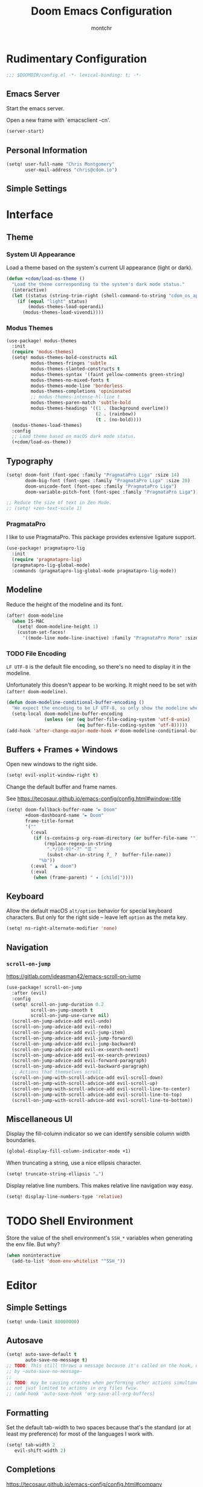 #+title: Doom Emacs Configuration
#+author: montchr
#+property: header-args:emacs-lisp :tangle yes :comments link
#+property: header-args:elisp :exports code
#+property: header-args:shell :tangle "setup.sh"
#+property: header-args :tangle no :results silent :eval no-export

* Rudimentary Configuration

#+begin_src emacs-lisp :comments no
;;; $DOOMDIR/config.el -*- lexical-binding: t; -*-
#+end_src

** Emacs Server

Start the emacs server.

Open a new frame with `emacsclient -cn'.

#+begin_src emacs-lisp :tangle yes
(server-start)
#+end_src

** Personal Information

#+begin_src emacs-lisp :tangle yes
(setq! user-full-name "Chris Montgomery"
       user-mail-address "chris@cdom.io")
#+end_src

** Simple Settings

* Interface

** Theme

*** System UI Appearance

Load a theme based on the system's current UI appearance (light or dark).

#+begin_src emacs-lisp :tangle yes
(defun +cdom/load-os-theme ()
  "Load the theme corresponding to the system's dark mode status."
  (interactive)
  (let ((status (string-trim-right (shell-command-to-string "cdom_os_appearance"))))
    (if (equal "light" status)
        (modus-themes-load-operandi)
      (modus-themes-load-vivendi))))
#+end_src

*** Modus Themes

#+begin_src emacs-lisp :tangle yes
(use-package! modus-themes
  :init
  (require 'modus-themes)
  (setq! modus-themes-bold-constructs nil
         modus-themes-fringes 'subtle
         modus-themes-slanted-constructs t
         modus-themes-syntax '(faint yellow-comments green-string)
         modus-themes-no-mixed-fonts t
         modus-themes-mode-line 'borderless
         modus-themes-completions 'opinionated
         ;; modus-themes-intense-hl-line t
         modus-themes-paren-match 'subtle-bold
         modus-themes-headings '((1 . (background overline))
                                 (2 . (rainbow))
                                 (t . (no-bold))))
  (modus-themes-load-themes)
  :config
  ;; Load theme based on macOS dark mode status.
  (+cdom/load-os-theme))
#+end_src

** Typography

#+begin_src emacs-lisp :tangle yes
(setq! doom-font (font-spec :family "PragmataPro Liga" :size 14)
       doom-big-font (font-spec :family "PragmataPro Liga" :size 28)
       doom-unicode-font (font-spec :family "PragmataPro Liga")
       doom-variable-pitch-font (font-spec :family "PragmataPro Liga"))

;; Reduce the size of text in Zen Mode.
;; (setq! +zen-text-scale 1)
#+end_src

*** PragmataPro

I like to use PragmataPro. This package provides extensive ligature support.

#+begin_src emacs-lisp :tangle yes
(use-package! pragmatapro-lig
  :init
  (require 'pragmatapro-lig)
  (pragmatapro-lig-global-mode)
  :commands (pragmatapro-lig-global-mode pragmatapro-lig-mode))
#+end_src

** Modeline

Reduce the height of the modeline and its font.

#+begin_src emacs-lisp :tangle yes
(after! doom-modeline
  (when IS-MAC
    (setq! doom-modeline-height 1)
    (custom-set-faces!
      '((mode-line mode-line-inactive) :family "PragmataPro Mono" :size 12))))
#+end_src

*** TODO File Encoding

=LF UTF-8= is the default file encoding, so there's no need to display it in the modeline.

Unfortunately this doesn't appear to be working. It might need to be set with =(after! doom-modeline)=.


#+begin_src emacs-lisp :tangle yes
(defun doom-modeline-conditional-buffer-encoding ()
  "We expect the encoding to be LF UTF-8, so only show the modeline when this is not the case"
  (setq-local doom-modeline-buffer-encoding
              (unless (or (eq buffer-file-coding-system 'utf-8-unix)
                          (eq buffer-file-coding-system 'utf-8)))))
(add-hook 'after-change-major-mode-hook #'doom-modeline-conditional-buffer-encoding)
#+end_src

** Buffers + Frames + Windows

Open new windows to the right side.

#+begin_src emacs-lisp :tangle yes
(setq! evil-vsplit-window-right t)
#+end_src

Change the default buffer and frame names.

See https://tecosaur.github.io/emacs-config/config.html#window-title

#+begin_src emacs-lisp :tangle yes
(setq! doom-fallback-buffer-name "► Doom"
       +doom-dashboard-name "► Doom"
       frame-title-format
       '(""
         (:eval
          (if (s-contains-p org-roam-directory (or buffer-file-name ""))
              (replace-regexp-in-string
               ".*/[0-9]*-?" "☰ "
               (subst-char-in-string ?_ ?  buffer-file-name))
            "%b"))
         (:eval " ▲ doom")
         (:eval
          (when (frame-parent) " ◂ [child]"))))
#+end_src

** Keyboard

Allow the default macOS =alt/option= behavior for special keyboard characters. But only for the right side -- leave left =option= as the meta key.

#+begin_src emacs-lisp :tangle yes
(setq! ns-right-alternate-modifier 'none)
#+end_src

** Navigation

*** =scroll-on-jump=

https://gitlab.com/ideasman42/emacs-scroll-on-jump

#+begin_src emacs-lisp :tangle yes
(use-package! scroll-on-jump
  :after (evil)
  :config
  (setq! scroll-on-jump-duration 0.2
         scroll-on-jump-smooth t
         scroll-on-jump-use-curve nil)
  (scroll-on-jump-advice-add evil-undo)
  (scroll-on-jump-advice-add evil-redo)
  (scroll-on-jump-advice-add evil-jump-item)
  (scroll-on-jump-advice-add evil-jump-forward)
  (scroll-on-jump-advice-add evil-jump-backward)
  (scroll-on-jump-advice-add evil-ex-search-next)
  (scroll-on-jump-advice-add evil-ex-search-previous)
  (scroll-on-jump-advice-add evil-forward-paragraph)
  (scroll-on-jump-advice-add evil-backward-paragraph)
  ;; Actions that themselves scroll.
  (scroll-on-jump-with-scroll-advice-add evil-scroll-down)
  (scroll-on-jump-with-scroll-advice-add evil-scroll-up)
  (scroll-on-jump-with-scroll-advice-add evil-scroll-line-to-center)
  (scroll-on-jump-with-scroll-advice-add evil-scroll-line-to-top)
  (scroll-on-jump-with-scroll-advice-add evil-scroll-line-to-bottom))
#+end_src

** Miscellaneous UI

Display the fill-column indicator so we can identify sensible column width boundaries.

#+begin_src emacs-lisp :tangle yes
(global-display-fill-column-indicator-mode +1)
#+end_src

When truncating a string, use a nice ellipsis character.

#+begin_src emacs-lisp :tangle yes
(setq! truncate-string-ellipsis "…")
#+end_src

Display relative line numbers. This makes relative line navigation way easy.

#+begin_src emacs-lisp :tangle yes
(setq! display-line-numbers-type 'relative)
#+end_src



* TODO Shell Environment

Store the value of the shell environment's =SSH_*= variables when generating
the env file. But why?

#+begin_src emacs-lisp :tangle yes
(when noninteractive
  (add-to-list 'doom-env-whitelist "^SSH_"))
#+end_src

* Editor

** Simple Settings

#+begin_src emacs-lisp :tangle yes
(setq! undo-limit 80000000)
#+end_src

** Autosave

#+begin_src emacs-lisp :tangle yes
(setq! auto-save-default t
       auto-save-no-message t)
;; TODO: This still throws a message because it's called on the hook, unaffected
;; by ~auto-save-no-message~
;;
;; TODO: may be causing crashes when performing other actions simultaneously?
;; not just limited to actions in org files fwiw.
;; (add-hook 'auto-save-hook 'org-save-all-org-buffers)
#+end_src

** Formatting

Set the default tab-width to two spaces because that's the standard (or at least my preference) for most of the languages I work with.

#+begin_src emacs-lisp :tangle yes
(setq! tab-width 2
   evil-shift-width 2)
#+end_src

** Completions

https://tecosaur.github.io/emacs-config/config.html#company

#+begin_src emacs-lisp :tangle yes
(after! company
  ;; (setq! company-idle-delay 0.5
  ;;        company-show-numbers t)
  ;; Make aborting less annoying.
  (add-hook 'evil-normal-state-entry-hook #'company-abort))

(use-package! company-box
  :config
  ;; Disable the documentation childframe because it causes emacs to crash!
  ;;
  ;; FIXME Allow doc childframe flyout without crashing
  ;;
  ;; Note that Emacs doesn't crash when running Doom+modules without my config...
  (setq! company-box-doc-enable nil))
#+end_src

** Languages

Tell Emacs it's okay to eval =sh-set-shell= so that we can load the appropriate syntax for shell scripts that don't have a shebang or expected file extension.

#+begin_src emacs-lisp :tangle yes
(appendq! safe-local-eval-forms '((sh-set-shell "sh")
                                  (sh-set-shell "bash")
                                  (sh-set-shell "zsh")))
#+end_src

* Organization Mode

This is the mode where I get organized.

** Setup

Provide some initial variables for commonly used directories.

#+begin_src emacs-lisp :tangle yes
(defvar +cdom/org-agenda-directory "~/org/gtd/")
(defvar +cdom/org-notes-directory "~/org/notes/")
(defvar +cdom/org-mind-directory "~/org/mind/")
#+end_src

Tell org-mode and its friends about these directories.

#+begin_src emacs-lisp :tangle yes
(setq! org-directory "~/org"
       +org-capture-todo-file (concat +cdom/org-agenda-directory "inbox.org")
       org-roam-directory +cdom/org-mind-directory
       deft-directory org-directory
       deft-recursive t)
#+end_src


* TODO Remaining




;; Extend prescient history lifespan.
(setq-default history-length 1000)
(setq-default prescient-history-length 1000)

;; (use-package! which-key
;;   :init
;;   (setq! which-key-sort-order
;;          ;; default
;;          ;; 'which-key-key-order
;;          ;; sort based on the key description ignoring case
;;          ;; 'which-key-description-order
;;          ;; same as default, except single characters are sorted alphabetically
;;          ;; 'which-key-key-order-alpha
;;          ;; same as default, except all prefix keys are grouped together at the end
;;          ;; 'which-key-prefix-then-key-order
;;          ;; same as default, except all keys from local maps shown first
;;          'which-key-local-then-key-order))

;; (setq! which-key-allow-multiple-replacements t)
;; (after! which-key
;;   ;; Remove ~evil-~ prefix from keybinding labels
;;   ;; https://tecosaur.github.io/emacs-config/config.html#which-key
;;   (pushnew!
;;    which-key-replacement-alist
;;    '(("" . "\\`+?evil[-:]?\\(?:a-\\)?\\(.*\\)") . (nil . "◂\\1"))
;;    '(("\\`g s" . "\\`evilem--?motion-\\(.*\\)") . (nil . "◃\\1"))))

(after! magit
  ;; List magit branches by date.
  (setq! magit-list-refs-sortby "-creatordate"
         magit-process-finish-apply-ansi-colors t))

;; Enable delta diff viewer
;; (add-hook 'magit-mode-hook (lambda () (magit-delta-mode +1))))

;; Prevent evil-lion from removing extra spaces.
;; Add any desired extra space prior to invoking evil-lion.
;; (setq! evil-lion-squeeze-spaces nil)

;; Prevent vterm from loading emacs from within itself
(use-package! with-editor
  :after (vterm)
  :general
  ([remap async-shell-command] 'with-editor-async-shell-command)
  ([remap shell-command] 'with-editor-shell-command)
  :hook
  (shell-mode . with-editor-export-editor)
  (term-exec  . with-editor-export-editor)
  (eshell-mode . with-editor-export-editor)
  (vterm-mode . with-editor-export-editor))

;; https://tecosaur.github.io/emacs-config/config.html#tweaking-defaults
(use-package! org
  :config
  (setq! org-image-actual-width 300
         org-startup-folded t
         org-startup-with-inline-images t
         org-blank-before-new-entry '((heading . t) (plain-list-item . auto))
         org-cycle-separator-lines -1
         org-use-property-inheritance t              ; it's convenient to have properties inherited
         org-log-done 'time                          ; log the time an item was completed
         org-log-refile 'time
         org-list-allow-alphabetical t               ; have a. A. a) A) list bullets
         ;; org-export-in-background t                  ; run export processes in external emacs process
         org-catch-invisible-edits 'smart          ; try not to accidently do weird stuff in invisible regions
         org-export-copy-to-kill-ring 'if-interactive)
  (defun +cdom/org-archive-done-tasks ()
    "Archive all completed tasks in a file to an archive sibling."
    (interactive)
    (org-map-entries 'org-archive-subtree "/DONE|KILL" 'file))
  (require 'find-lisp)
  (setq! org-agenda-files (find-lisp-find-files
                           +cdom/org-agenda-directory
                           "\.org$")
         org-archive-default-command 'org-archive-to-archive-sibling))

(use-package! doct
  :after (org-capture)
  :commands (doct))

(after! js2-mode
  (set-company-backend! 'company-tide 'js2-mode))

(after! sh-script
  (set-company-backend! 'sh-mode
    '(company-shell :with company-yasnippet)))

(use-package! org-board
  :defer t)

(use-package! devdocs-browser
  :defer t)

;; Add a CREATED property to org-mode headings.
;; (use-package! org-expiry
;;   :after (org)
;;   :config
;;   (setq! org-expiry-inactive-timestamps t)
;;   (org-expiry-insinuate))

;; (use-package! org-protocol-capture-html
;;   :after (org))

(use-package! org-web-tools
  :after (org))

(after! org-capture
  (defun set-org-capture-templates ()
    (setq! org-capture-templates
           (doct `(("Personal todo"
                    :keys "t"
                    :icon ("checklist" :set "octicon" :color "green")
                    :file +org-capture-todo-file
                    :prepend t
                    :headline "Inbox"
                    :type entry
                    :template ("* TODO %?"
                               "%i %a"))))))
  (set-org-capture-templates))

;; Configure org-journal for compatability with org-roam-dailies
(use-package! org-journal
  :defer-incrementally t
  :init
  (setq! org-journal-file-type 'monthly
         org-journal-file-format "%Y-%m.org"
         org-journal-dir +cdom/org-agenda-directory
         org-journal-date-format "%A, %d %B %Y"
         org-journal-enable-agenda-integration t))

(use-package! ox-gfm
  :after org)

(use-package! ox-jira
  :after org)

(after! markdown
  (add-to-list 'auto-mode-alist '("\\.mdx\\'" . markdown-mode)))

(use-package! vimrc-mode
  :defer-incrementally t
  :init
  (add-to-list 'auto-mode-alist '("\\.(idea)?vim\\(rc\\)?\\'" . vimrc-mode)))

(use-package! web-mode
  :config
  ;; Prevent web-mode from loading for all PHP files in WordPress themes.
  ;; Overrides doom behavior.
  (add-to-list 'auto-mode-alist '("wp-content/themes/.+\\.php\\'" . php-mode))
  ;; Template partials should still load web-mode.
  (add-to-list 'auto-mode-alist '("wp-content/.+/template-parts/.+\\.php\\'" . web-mode)))

(use-package! projectile
  :config
  (appendq! projectile-globally-ignored-directories '("client-mu-plugins/vendor")))

(use-package! treemacs
  :config
  (setq! treemacs-persist-file (concat doom-private-dir "treemacs.org")))

(use-package! lsp
  :config
  (setq! lsp-phpactor-path (concat (getenv "COMPOSER_HOME") "/vendor/bin/phpactor")
         lsp-vetur-use-workspace-dependencies t))

;; `lsp-mode' integration with Flycheck `sh-shellcheck' checker
;; https://old.reddit.com/r/emacs/comments/hqxm5v/weekly_tipstricketc_thread/fy4pvr8/?context=3
(defun +cdom--lsp-flycheck-enable-shellcheck ()
  "Enable Shellcheck for shell buffers under LSP."
  (when (derived-mode-p 'sh-mode)
    (flycheck-add-next-checker 'lsp 'sh-shellcheck)))
(add-hook 'lsp-after-open-hook #'+cdom--lsp-flycheck-enable-shellcheck)

;; Add multi-root workspace folders on demand.
;; https://emacs-lsp.github.io/lsp-mode/page/faq/#how-do-i-force-lsp-mode-to-forget-the-workspace-folders-for-multi-root
(advice-add 'lsp :before (lambda (&rest _args) (eval '(setf (lsp-session-server-id->folders (lsp-session)) (ht)))))

(use-package! literate-calc-mode
  :defer-incrementally t)

(set-ligatures! 'org-mode
  :todo "TODO")

(plist-put! +ligatures-extra-symbols
            ;; org
            :name          "»"
            :src_block     "»"
            :src_block_end "«"
            :quote         "“"
            :quote_end     "”"

            ;; Functional
            :lambda        "λ"
            :def           "ƒ"
            :composition   "∘"
            :map           "↦"

            ;; Types
            :null          "∅"
            :true          "𝕋"
            :false         "𝔽"
            :int           "ℤ"
            :float         "ℝ"
            :str           "𝕊"
            :bool          "𝔹"
            :list          "𝕃"

            ;; Flow
            :not           "!"
            :in            "∈"
            :not-in        "∉"
            :and           "∧"
            :or            "∨"
            :for           "∀"
            :some          "∃"
            :return        "⟼"
            :yield         "⟻"

            ;; Other
            :union         "⋃"
            :intersect     "∩"
            :diff          "∖"
            :tuple         "⨂"
            :pipe          " "
            :dot           "•"
            :todo          "	")

(setq! +doom-quit-messages
       '("(setq nothing t everything 'permitted)"
         "Hey! Hey, M-x listen!"
         "How fast can you take your time, kid?"
         "Sous les pavés, la plage!"
         "You know how everyone's into weirdness right now?"
         "We have such sights to show you..."
         "Take a break."
         "Is Control controlled by its need to control?"
         "Nothing here now but the recordings..."
         "Eat protein!"))
